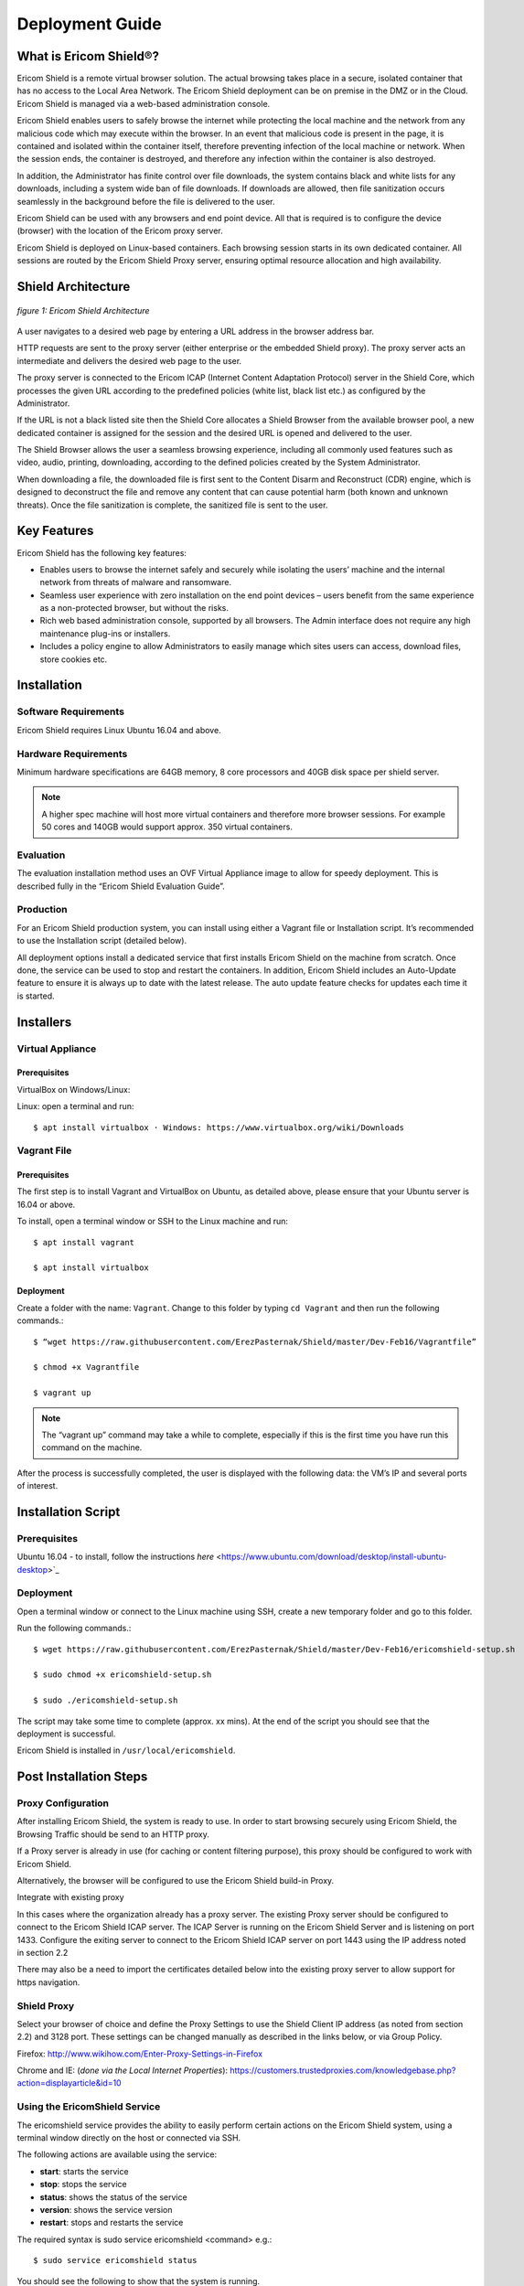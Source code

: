 ################
Deployment Guide
################

***********************
What is Ericom Shield®?
***********************

Ericom Shield is a remote virtual browser solution. The actual browsing takes place in a secure, isolated container that has no access to the Local Area Network. The Ericom Shield deployment can be on premise in the DMZ or in the Cloud. Ericom Shield is managed via a web-based administration console.

Ericom Shield enables users to safely browse the internet while protecting the local machine and the network from any malicious code which may execute within the browser. In an event that malicious code is present in the page, it is contained and isolated within the container itself, therefore preventing infection of the local machine or network. When the session ends, the container is destroyed, and therefore any infection within the container is also destroyed.

In addition, the Administrator has finite control over file downloads, the system contains black and white lists for any downloads, including a system wide ban of file downloads. If downloads are allowed, then file sanitization occurs seamlessly in the background before the file is delivered to the user.

Ericom Shield can be used with any browsers and end point device. All that is required is to configure the device (browser) with the location of the Ericom proxy server.

Ericom Shield is deployed on Linux-based containers. Each browsing session starts in its own dedicated container. All sessions are routed by the Ericom Shield Proxy server, ensuring optimal resource allocation and high availability.



*******************
Shield Architecture
*******************

.. figure:: images/Architecture_f1.png	
	:scale: 75%
	:alt: Ericom Shield Architecture 
	:align: center

	*figure 1: Ericom Shield Architecture*



A user navigates to a desired web page by entering a URL address in the browser address bar.

HTTP requests are sent to the proxy server (either enterprise or the embedded Shield proxy). The proxy server acts an intermediate and delivers the desired web page to the user.

The proxy server is connected to the Ericom ICAP (Internet Content Adaptation Protocol) server in the Shield Core, which processes the given URL according to the predefined policies (white list, black list etc.) as configured by the Administrator.

If the URL is not a black listed site then the Shield Core allocates a Shield Browser from the available browser pool, a new dedicated container is assigned for the session and the desired URL is opened and delivered to the user.

The Shield Browser allows the user a seamless browsing experience, including all commonly used features such as video, audio, printing, downloading, according to the defined policies created by the System Administrator.

When downloading a file, the downloaded file is first sent to the Content Disarm and Reconstruct (CDR) engine, which is designed to deconstruct the file and remove any content that can cause potential harm (both known and unknown threats). Once the file sanitization is complete, the sanitized file is sent to the user.



************
Key Features
************

Ericom Shield has the following key features:

* Enables users to browse the internet safely and securely while isolating the users’ machine and the internal network from threats of malware and ransomware.

* Seamless user experience with zero installation on the end point devices – users benefit from the same experience as a non-protected browser, but without the risks.

* Rich web based administration console, supported by all browsers. The Admin interface does not require any high maintenance plug-ins or installers.

* Includes a policy engine to allow Administrators to easily manage which sites users can access, download files, store cookies etc.




******************
Installation
******************


Software Requirements
=====================

Ericom Shield requires Linux Ubuntu 16.04 and above.

Hardware Requirements
=====================

Minimum hardware specifications are 64GB memory, 8 core processors and 40GB disk space per shield server.



.. note:: A higher spec machine will host more virtual containers and therefore more browser sessions.  For example 50 cores and 140GB would support approx. 350 virtual containers.



Evaluation
==========

The evaluation installation method uses an OVF Virtual Appliance image to allow for speedy deployment. This is described fully in the “Ericom Shield Evaluation Guide”.

Production
==========

For an Ericom Shield production system, you can install using either a Vagrant file or Installation script. It’s recommended to use the Installation script (detailed below).

All deployment options install a dedicated service that first installs Ericom Shield on the machine from scratch. Once done, the service can be used to stop and restart the containers. In addition, Ericom Shield includes an Auto-Update feature to ensure it is always up to date with the latest release. The auto update feature checks for updates each time it is started. 


**********
Installers
**********


Virtual Appliance
=================

Prerequisites
-------------

VirtualBox on Windows/Linux:

Linux: open a terminal and run:: 

$ apt install virtualbox · Windows: https://www.virtualbox.org/wiki/Downloads


Vagrant File
============

Prerequisites
-------------

The first step is to install Vagrant and VirtualBox on Ubuntu, as detailed above, please ensure that your Ubuntu server is 16.04 or above.

To install, open a terminal window or SSH to the Linux machine and run::

	$ apt install vagrant

	$ apt install virtualbox


Deployment
----------

Create a folder with the name: ``Vagrant``. Change to this folder by typing ``cd Vagrant`` and then run the following commands.::

	$ “wget https://raw.githubusercontent.com/ErezPasternak/Shield/master/Dev-Feb16/Vagrantfile”

	$ chmod +x Vagrantfile

	$ vagrant up
	

	

.. note:: The “vagrant up” command may take a while to complete, especially if this is the first time you have run this command on the machine.



After the process is successfully completed, the user is displayed with the following data: the VM’s IP and several ports of interest.


*******************
Installation Script
*******************

Prerequisites
=============

Ubuntu 16.04 - to install, follow the instructions `here` <https://www.ubuntu.com/download/desktop/install-ubuntu-desktop>`_

Deployment
==========

Open a terminal window or connect to the Linux machine using SSH, create a new temporary folder and go to this folder.

Run the following commands.::

	$ wget https://raw.githubusercontent.com/ErezPasternak/Shield/master/Dev-Feb16/ericomshield-setup.sh

	$ sudo chmod +x ericomshield-setup.sh

	$ sudo ./ericomshield-setup.sh

The script may take some time to complete (approx. xx mins). At the end of the script you should see that the deployment is successful.

Ericom Shield is installed in ``/usr/local/ericomshield``.



***********************
Post Installation Steps
***********************


Proxy Configuration
===================

After installing Ericom Shield, the system is ready to use. In order to start browsing securely using Ericom Shield, the Browsing Traffic should be send to an HTTP proxy.

If a Proxy server is already in use (for caching or content filtering purpose), this proxy should be configured to work with Ericom Shield.

Alternatively, the browser will be configured to use the Ericom Shield build-in Proxy.

Integrate with existing proxy

In this cases where the organization already has a proxy server. The existing Proxy server should be configured to connect to the Ericom Shield ICAP server. The ICAP Server is running on the Ericom Shield Server and is listening on port 1433. Configure the exiting server to connect to the Ericom Shield ICAP server on port 1443 using the IP address noted in section 2.2

There may also be a need to import the certificates detailed below into the existing proxy server to allow support for https navigation.


Shield Proxy
============

Select your browser of choice and define the Proxy Settings to use the Shield Client IP address (as noted from section 2.2) and 3128 port. These settings can be changed manually as described in the links below, or via Group Policy.

Firefox: 
http://www.wikihow.com/Enter-Proxy-Settings-in-Firefox

Chrome and IE: (*done via the Local Internet Properties*):
https://customers.trustedproxies.com/knowledgebase.php?action=displayarticle&id=10


Using the EricomShield Service
==============================

The ericomshield service provides the ability to easily perform certain actions on the Ericom Shield system, using a terminal window directly on the host or connected via SSH.

The following actions are available using the service:

* **start**: starts the service
* **stop**: stops the service
* **status**: shows the status of the service
* **version**: shows the service version
* **restart**: stops and restarts the service

The required syntax is sudo service ericomshield <command> e.g.::

	$ sudo service ericomshield status

You should see the following to show that the system is running.

.. figure:: images/ericomshieldstatus_f2.png	
	:scale: 75%
	:alt: Ericom Shield status
	:align: center

	*figure 2: Ericom Shield Status*


Browsing HTTPS sites 
====================


**Windows** 

In order for Shield to handle HTTPS URLs, the following certificates need to be imported into the client machine (Local Computer). This can be done via Group Policy or manually. 
 

 Save the following certificates locally: 

	:download: `ca.cert.crt <downloads/ca.cert.crt>`.
	:download: `intermediate.crt <downloads/intermediate.crt>`.
  
 
**Deploy certificates using Group Policy:**

To deploy certificates using Group Policy, follow the instructions detailed below: 
 
1. Open Group Policy Management Console. 
2. Find an existing or create a new GPO to contain the certificate settings. Ensure that the GPO is associated with the domain, site, or organizational unit whose users you want affected by the policy. 
3. Right-click the GPO, and then select **Edit**. 
4. Group Policy Management Editor opens, and displays the current contents of the policy object. 
5. In the navigation pane, open **Computer Configuration | Windows Settings | Security Settings | Public Key Policies | Trusted Publishers**. 
6. Click the **Action** menu, and then click **Import**. 
7. Follow the instructions in the **Certificate Import Wizard** to find and import the certificate. 
8. If the certificate is self-signed, and cannot be traced back to a certificate that is in the **Trusted Root Certification Authorities** certificate store, then you must also copy the certificate to that store. In the navigation pane, click **Trusted Root Certification Authorities**, and then repeat steps 5 and 6 to install a copy of the certificate to that store. 

	
	
.. note:: More details can be found in this `TechNet Article <https://technet.microsoft.com/en-us/library/cc770315%28v=ws.10%29.aspx?f=255&MSPPError=-2147217396>`_ 


**Manual Installation**

Go to **Manage Computer Certificates**, and select **Trusted Root Certification Authorities**

.. figure:: images/Certificateslocalcomputer.png
	:scale: 75%
	:alt: Certificate Store
	:align: center

	*figure 3: Certificate (local computer)*

Right click on **Certificates** in Trusted Root… and select **All Tasks | Import**

.. figure:: images/Certificateslocalcomputer.png
	:scale: 75%
	:alt: Import Certificates
	:align: center

	*figure 4: Import Certificates*


The **Certificate Import Wizard** opens, click **Next** and browse to the folder containing the saved certificates. Select one of them and click **next**, **next** and **Finish** (accepting the defaults). Repeat the process with the second certificate. 

Some browsers, e.g. Firefox, require importing the certificates into the browser itself.

To import the certificates into Firefox, follow these steps: 
Run Firefox, go to **Tools | Options | Advanced | Certificates | View Certificates**. Under the Authorities tab, click **Import**... add the certificate as a trusted authority.  Repeat for the second certificate as well.


**Mac OSX Configuration:**

For instructions on how to import certificates in Mac OS, click `here <https://www.sslsupportdesk.com/ssl-installation-instructions-for-apple-mac-os-x-10-11/>_

You may have different screens if your Mac is running a different OSX version than the one shown, in such case check with your documentation on the correct method for installing certificates.


******************
OPSWAT Integration
****************** 

Ericom Shield includes a third-party scanning engine as part of the Internet Content Adaptation Protocol (ICAP) Server.  This scanning engine integrated into the ICAP Server using CDR which helps secure your web traffic and extend the protection of your organisation against advanced threats by scanning and sanitizing any files that pass through it. 
CDR stands for “Content Disarm and Reconstruct”, this engine is designed to deconstruct the file and remove any content that can cause potential harm (both known and unknown threats).  Once the file sanitization is complete, the sanitized file is sent to the user.
It should be noted that any scanning engine available today cannot provide 100% protection from malware.  In essence the scanning engine reduces the risk, and therefore any protection policy should include a combination or black and white listed sites and CDR to obtain a higher level of overall protection.


*****************************************
Clustering Multiple Ericom Shield Servers
*****************************************

AWAITING CONTENT FOR HERE>>>>>


*************
Admin Console
*************

To launch the web based Administration Console go to ``http://<ShieldServerIPaddress>:8181``

Where the ``<Shield Server IP address>`` is the one noted in the deployment section earlier.

.. figure:: images/adminuiloginscreen.png
	:scale: 75%
	:alt: Admin UI Login Screen
	:align: center

	*figure 5: Admin Console Login Screen*

The web interface is optimized for 1440 pixel horizontal resolution.

**Default credentials:**

**Username:** admin
**Password:** ericomshield


Select the UI Language
======================

To change the user interface language of the Admin console, click on the context menu at the upper right corner to open the settings screen:

.. figure:: images/settings.png
	:scale: 75%
	:alt: Settings
	:align: center

	*figure 6: Settings*
	
Select the Language option

.. figure:: images/language.png
	:scale: 75%
	:alt: Language
	:align: center

	*figure 7: Language*
		
		
Select the desired language from the list, log in to the system - the user interface will use the selected language.
		

Using the Administration Console
================================

The web based administration console is comprised of the following panels:

Navigation Panel
----------------

.. figure:: images/Adminuinavigation.png
	:scale: 75%
	:alt: Admin Console Navigationavigation
	:align: center

	*figure 8: Admin Console Navigation*


The navigation panel is located on the far left side of the console. It displays the configuration options available to the Administrator. 

Main Panel
==========
 
.. figure:: images/Adminuimainpanel.png
	:scale: 75%
	:alt: Admin Console Main Panel
	:align: center

	*figure 9: Admin Console Main Panel*

The main panel is located in the middle area of the console. It displays the high level information and configuration options related to the menu item selected. 


Tooltips
========


Hovering the mouse over an icon in the main panel will display a tooltip message to assist with configuration.


*********
Dashboord
*********

TBD

********
Policies
********

In this section, policies can be defined system wide or for an individual URL.  

The available actions are: ``Add New URL``, ``Delete” and ``Toggle View``.

 
.. figure:: images/mainscreentoolbar.png
	:scale: 75%
	:alt: Admin Console Toolbar
	:align: center

	*figure 10: Admin Console Toolbar*
	
In addition, there is a search box, allowing the admin user to search for a certain URL.
	

Default Policy
==============

.. figure:: images/defaultpolicy.png
	:scale: 75%
	:alt: Default Policy
	:align: center

	*figure 11: Default Policy*
	
	
The System Default policy is displayed in the dedicated row (in green) in the upper section of the Policies table.  You may need to use the “Toggle View” option in order to see it.

To update an option within the default policy, click the dropdown list for the required option and set the required default value. 


Configuring a Policy
====================
The following options can be controlled within a Policy, either at the system default level or for specific URLs defined within the Policy engine.

..note:: A specified URL will take priority over the system default policy, except in cases where the override values have been used, see next section for more details on overriding a policy.

**Sub-domain** – define whether the URL’s sub-domains are included or not::
	Example: URL is defined as west.examle.com
If this option is enabled, the user would also have access to east.example.com without having to explicitly add this to the URL section.


**Download** – define if a file may be downloaded from the specified URL
**Upload** - define if a file may be uploaded to the specific URL
**Clipboard** – enable or disable the clipboard usage  
**Cookies** – enable or disable the usage of cookies (bi-directionally)
..note:: It’s important to note that globally blocking cookies will prevent most sites that use some form of authentication unusable.  This is because those sites will store an authentication cookie on your machine (usually encrypted).   
In essence the main reason to block cookies is to prevent tracking cookies, this type of third party cookie allows other sites and so advertisers to read them, throwing up those annoying adds related to something you searched for last week.
As blocking all cookies may cause issues with some sites needed by the organization, a policy of black and white lists can provide the best of both worlds.

**Files** – define whether downloaded files are sanitized or not
**Access** – define whether the URL is:

1.	Shield - opened via Ericom Shield
2.	White - opened without going through the Ericom Shield system
3.	Black - cannot be opened at all.

	
	
 
 








